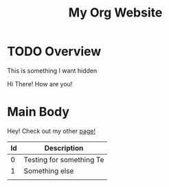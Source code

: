 #+title: My Org Website 

* TODO Overview
:PROPERTEIS:
This is something I want hidden
:END:
Hi There! How are you! 





* Main Body
Hey! Check out my other [[./Emacs.org][page!]]

| Id | Description             |
|----+-------------------------|
|  0 | Testing for something  Te |
|  1 | Something else          |
|    |                         |
